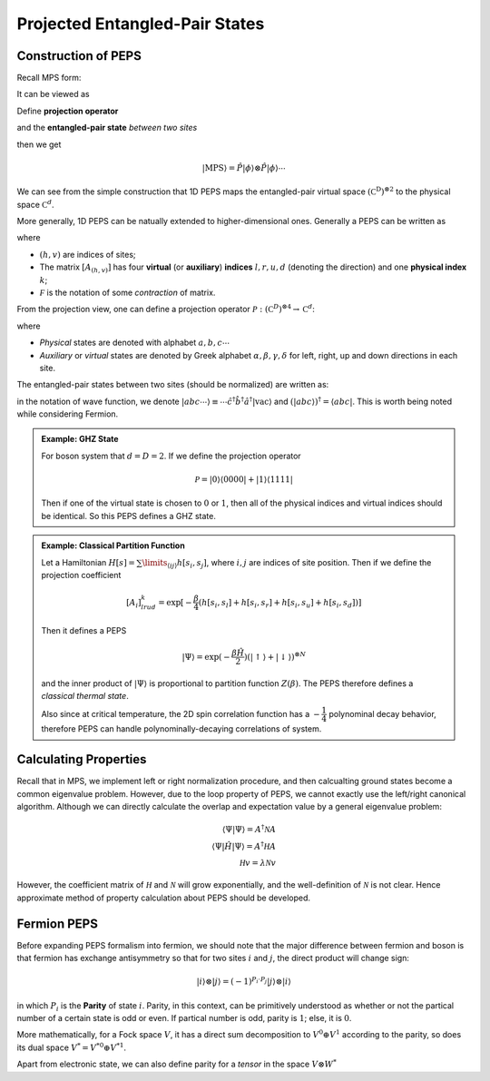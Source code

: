 Projected Entangled-Pair States
=====================================================

Construction of PEPS
---------------------

Recall MPS form:

.. math::
    :label: mps

    | \mathrm{MPS} \rangle = \sum\limits_{a_1, \cdots, a_{L-1}} \sum\limits_{\sigma_1, \cdots, \sigma_{L}} M_{1, a_1}^{\sigma_1} | \sigma_1 \rangle \otimes M_{a_1, a_2}^{\sigma_2} | \sigma_2 \rangle \otimes \cdots \otimes M_{a_{L-1}, 1}^{\sigma_L} | \sigma_L \rangle

It can be viewed as

.. math::
    :label: mps_to_peps

    \sum M^{\sigma_1}_{1, a_1} M^{\sigma_2}_{b_1, a_2} \cdots M^{\sigma_L}_{b_{L-1}, 1} | \sigma_1 \sigma_2 \cdots \sigma_L \rangle \langle a_1 b_1 a_2 b_2 \cdots a_{L-1} | j_1 j_1 j_2 j_2 \cdots j_{L-1} j_{L-1} \rangle \\ = \sum (M_{1, a_1}^{\sigma_1} | \sigma_1 \rangle \langle a_1|) \otimes \sum (M^{\sigma_2}_{b_1 a_2} | \sigma_2 \rangle \langle b_1 a_2 |) \otimes \cdots (\sum | j_1 j_1 \rangle \otimes | j_2 j_2 \rangle \cdots)

Define **projection operator**

.. math::
    :label: projection

    \hat P = \sum\limits_{\sigma, a, b} M^{\sigma}_{a, b} | \sigma \rangle \langle a, b |

and the **entangled-pair state** *between two sites* 

.. math::
    :label: eps-1D

    | \phi \rangle = \sum\limits_{j = 0}^{D-1} | jj\rangle

then we get

.. math::
    | \mathrm{MPS} \rangle = \hat P | \phi \rangle \otimes \hat P | \phi \rangle \cdots

We can see from the simple construction that 1D PEPS maps the entangled-pair virtual space :math:`(\mathbb C^\mathrm{D})^{\otimes 2}` to the physical space :math:`\mathbb C^d`.

More generally, 1D PEPS can be natually extended to higher-dimensional ones. Generally a PEPS can be written as

.. math::
    :label: peps

    | \Psi_A \rangle = \sum\limits_{k_{(1,1)}, \cdots, k_{(M,N)}}^{d} \mathcal F ([A_{(1,1)}]^{k_{(1,1)}} \cdots [A_{(M,N)}]^{k_{(M,N)}}) | k_{(1,1)} k_{(1,2)} \cdots k_{(M,N)} \rangle

where 

* :math:`(h,v)` are indices of sites;

* The matrix :math:`[A_{(h,v)}]` has four **virtual** (or **auxiliary**) **indices** :math:`l, r, u, d` (denoting the direction) and one **physical index** :math:`k`;

* :math:`\mathcal F` is the notation of some *contraction* of matrix.

From the projection view, one can define a projection operator :math:`\mathcal{P}: (\mathbb C^D)^{\otimes 4} \to \mathbb C^d`:

.. math::
    :label: projection operator

    \mathcal{P} = [A_{(h,v)}]_{lrud}^k | c_{(h,v)}^k \rangle \langle \alpha^l_{(h,v)} \beta^r_{(h,v)} \gamma^{u}_{(h,v)} \delta^d_{(h,v)} |

where 

* *Physical* states are denoted with alphabet :math:`a,b,c \cdots`

* *Auxiliary* or *virtual* states are denoted by Greek alphabet :math:`\alpha, \beta, \gamma, \delta` for left, right, up and down directions in each site.

The entangled-pair states between two sites (should be normalized) are written as:

.. math::
    :label: eps

    | \phi^h_{(h, v)} \rangle = \sum\limits_{i=1}^D | \gamma_{(h+1, v)}^i \delta_{(h,v)}^i \rangle \\ | \phi^v_{(h,v)} \rangle = \sum\limits_{i=1}^D | \alpha_{(h,v+1)}^i \beta_{(h,v)}^i \rangle

in the notation of wave function, we denote :math:`| abc \cdots \rangle \equiv \cdots \hat c^\dagger \hat b^\dagger \hat a^\dagger | \mathrm{vac} \rangle` and :math:`(| abc \rangle)^\dagger = \langle abc |`. This is worth being noted while considering Fermion.

.. admonition:: Example: GHZ State
    :class: example

    For boson system that :math:`d = D = 2`. If we define the projection operator

    .. math::
        \mathcal P = | 0 \rangle \langle 0000 | + | 1 \rangle \langle 1111|

    Then if one of the virtual state is chosen to :math:`0` or :math:`1`, then all of the physical indices and virtual indices should be identical. So this PEPS defines a GHZ state.

.. admonition:: Example: Classical Partition Function
    :class: example

    Let a Hamiltonian :math:`H[s] = \sum\limits_{\langle ij \rangle} h[s_i, s_j]`, where :math:`i, j` are indices of site position. Then if we define the projection coefficient

    .. math::
        [A_i]^k_{lrud} = \exp[-\dfrac{\beta}{4} (h[s_i,s_l] + h[s_i,s_r] + h[s_i,s_u] + h[s_i,s_d])]

    Then it defines a PEPS
    
    .. math::
        | \Psi \rangle = \exp(-\dfrac{\beta \hat H}{2}) (| \uparrow \rangle + | \downarrow\rangle)^{\otimes N}

    and the inner product of :math:`| \Psi \rangle` is proportional to partition function :math:`Z(\beta)`. The PEPS therefore defines a *classical thermal state*.

    Also since at critical temperature, the 2D spin correlation function has a :math:`-\dfrac{1}{4}` polynominal decay behavior, therefore PEPS can handle polynominally-decaying correlations of system.

Calculating Properties
---------------------------

Recall that in MPS, we implement left or right normalization procedure, and then calcualting ground states become a common eigenvalue problem. However, due to the loop property of PEPS, we cannot exactly use the left/right canonical algorithm. Although we can directly calculate the overlap and expectation value by a general eigenvalue problem:

.. math::
    \langle \Psi | \Psi \rangle = A^\dagger \mathcal N A \\
    \langle \Psi | \hat H | \Psi \rangle = A^\dagger \mathcal H A \\
    \mathcal H v = \lambda \mathcal N v

However, the coefficient matrix of :math:`\mathcal H` and :math:`\mathcal N` will grow exponentially, and the well-definition of :math:`\mathcal N` is not clear. Hence approximate method of property calculation about PEPS should be developed.

Fermion PEPS
---------------------------------

Before expanding PEPS formalism into fermion, we should note that the major difference between fermion and boson is that fermion has exchange antisymmetry so that for two sites :math:`i` and :math:`j`, the direct product will change sign: 

.. math::
    | i \rangle \otimes | j \rangle = (-1)^{P_i \cdot P_j} |j \rangle \otimes | i \rangle

in which :math:`P_i` is the **Parity** of state :math:`i`. Parity, in this context, can be primitively understood as whether or not the partical number of a certain state is odd or even. If partical number is odd, parity is :math:`1`; else, it is :math:`0`.

More mathematically, for a Fock space :math:`V`, it has a direct sum decomposition to :math:`V^0 \oplus V^1` according to the parity, so does its dual space :math:`V^* = V^{*0} \oplus V^{*1}`.

Apart from electronic state, we can also define parity for a *tensor* in the space :math:`V \otimes W^*`